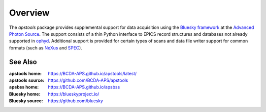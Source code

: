 .. _overview:

========
Overview
========

The `apstools` package provides supplemental support for data acquisition using
the `Bluesky framework <https://blueskyproject.io>`__ at the `Advanced Photon
Source <https://www.aps.anl.gov/>`__.  The support consists of a thin Python
interface to EPICS record structures and databases not already supported in
`ophyd <https://blueskyproject.io/ophyd>`__.  Additional support is provided for
certain types of scans and data file writer support for common formats (such as
`NeXus <https://manual.nexusformat.org/user_manual.html>`__ and `SPEC
<https://certif.com/spec_manual/user_1_4_1.html>`__).

.. grid:: 2

    .. grid-item-card:: :material-regular:`summarize;3em` Summary

      * :ref:`api_documentation`
      * :ref:`applications`
      * :ref:`examples`

    .. grid-item-card:: :material-regular:`precision_manufacturing;3em` Devices

      * :ref:`devices.aps_support`
      * :ref:`devices.area_detector`
      * :ref:`devices.motors`
      * :ref:`devices.scalers`
      * :ref:`devices.shutters`
      * :ref:`devices.slits`
      * :ref:`synApps`
      * :ref:`devices.temperature_controllers`

    .. grid-item-card:: :material-regular:`task;3em` Plans

      * :ref:`batch scanning support <plans.batch>`
      * :ref:`custom scans <plans.custom>`

        * :func:`~apstools.plans.alignment.lineup2()`

    .. grid-item-card:: :material-regular:`support;3em` Utilities

      * :ref:`Finding ... <utils.finding>`
      * :ref:`Listing ... <utils.listing>`
      * :ref:`Reporting ... <utils.reporting>`
      * :ref:`Other ... <utils.other>`

See Also
-------------------

:apstools home:   https://BCDA-APS.github.io/apstools/latest/
:apstools source: https://github.com/BCDA-APS/apstools
:apsbss home:     https://BCDA-APS.github.io/apsbss
:Bluesky home:    https://blueskyproject.io/
:Bluesky source:  https://github.com/bluesky
